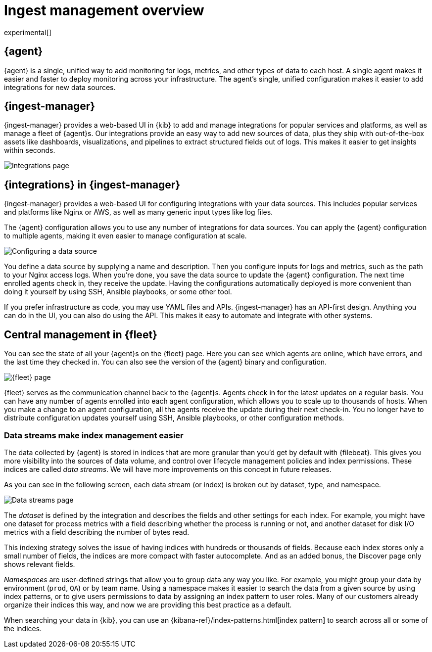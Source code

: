 [[ingest-management-overview]]
[role="xpack"]
= Ingest management overview

experimental[]

[float]
[[elastic-agent]]
== {agent}

//TODO: We use "makes it easier" too frequently in this topic. Clean it up.

{agent} is a single, unified way to add monitoring for logs, metrics, and
other types of data to each host. A single agent makes it easier and faster
to deploy monitoring across your infrastructure. The agent's single, unified
configuration makes it easier to add integrations for new data sources.

[float]
[[ingest-manager]]
== {ingest-manager}

{ingest-manager} provides a web-based UI in {kib} to add and manage integrations
for popular services and platforms, as well as manage a fleet of {agent}s. Our
integrations provide an easy way to add new sources of data, plus they ship
with out-of-the-box assets like dashboards, visualizations, and pipelines to
extract structured fields out of logs. This makes it easier to get insights
within seconds.

[role="screenshot"]
image::images/integrations.png[Integrations page]

[float]
[[configuring-integrations]]
== {integrations} in {ingest-manager}

{ingest-manager} provides a web-based UI for configuring integrations with your
data sources. This includes popular services and platforms like Nginx or AWS,
as well as many generic input types like log files.

The {agent} configuration allows you to use any number of integrations for
data sources. You can apply the {agent} configuration to multiple agents,
making it even easier to manage configuration at scale.

[role="screenshot"]
image::images/data-source.png[Configuring a data source]

You define a data source by supplying a name and description. Then you
configure inputs for logs and metrics, such as the path to your Nginx access
logs. When you're done, you save the data source to update the {agent}
configuration. The next time enrolled agents check in, they receive the update.
Having the configurations automatically deployed is more convenient
than doing it yourself by using SSH, Ansible playbooks, or some other tool.

If you prefer infrastructure as code, you may use YAML files and APIs.
{ingest-manager} has an API-first design. Anything you can do in the UI, you
can also do using the API. This makes it easy to automate and integrate with
other systems.

[float]
[[central-management]]
== Central management in {fleet}

You can see the state of all your {agent}s on the {fleet} page. Here you can see
which agents are online, which have errors, and the last time they checked in.
You can also see the version of the {agent} binary and configuration. 

[role="screenshot"]
image::images/fleet.png[{fleet} page]

{fleet} serves as the communication channel back to the {agent}s. Agents check
in for the latest updates on a regular basis. You can have any number of agents
enrolled into each agent configuration, which allows you to scale up to
thousands of hosts. When you make a change to an agent configuration, all the
agents receive the update during their next check-in. You no longer have to
distribute configuration updates yourself using SSH, Ansible playbooks, or other
configuration methods.

[float]
[[data-streams]]
=== Data streams make index management easier

The data collected by {agent} is stored in indices that are more granular than
you’d get by default with {filebeat}. This gives you more visibility into the
sources of data volume, and control over lifecycle management policies and index
permissions. These indices are called _data streams_. We will have more
improvements on this concept in future releases.

As you can see in the following screen, each data stream (or index) is broken
out by dataset, type, and namespace. 

[role="screenshot"]
image::images/data-streams.png[Data streams page]

The _dataset_ is defined by the integration and describes the fields and other
settings for each index. For example, you might have one dataset for process
metrics with a field describing whether the process is running or not, and
another dataset for disk I/O metrics with a field describing the number of bytes
read.

This indexing strategy solves the issue of having indices with hundreds or
thousands of fields. Because each index stores only a small number of fields,
the indices are more compact with faster autocomplete. And as an added
bonus, the Discover page only shows relevant fields.

_Namespaces_ are user-defined strings that allow you to group data any way you
like. For example, you might group your data by environment (`prod`, `QA`) or by
team name. Using a namespace makes it easier to search the data from a given
source by using index patterns, or to give users permissions to data by
assigning an index pattern to user roles. Many of our customers already organize
their indices this way, and now we are providing this best practice as a
default.

When searching your data in {kib}, you can use an
{kibana-ref}/index-patterns.html[index pattern] to search across all or some of
the indices.
